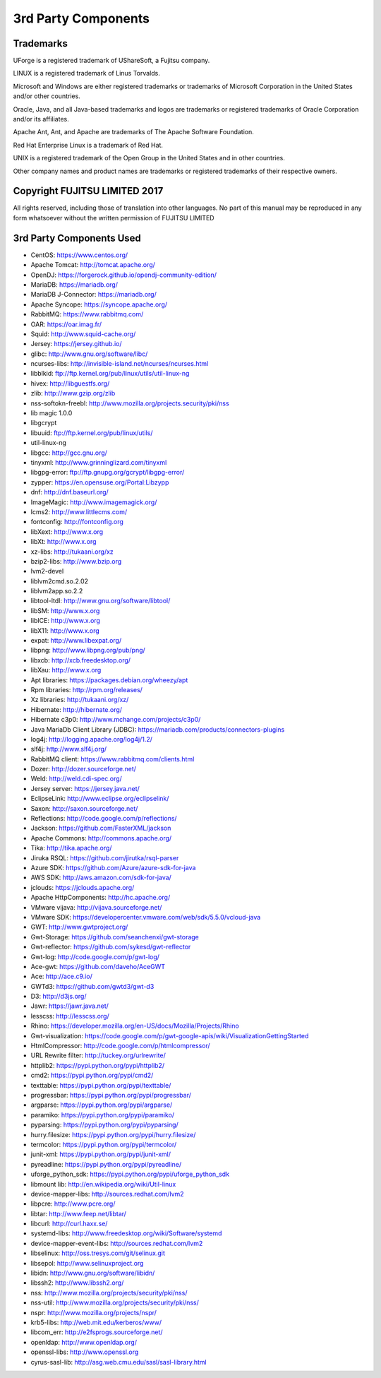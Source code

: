 .. Copyright 2017 FUJITSU LIMITED

3rd Party Components
====================

Trademarks
----------

UForge is a registered trademark of UShareSoft, a Fujitsu company.

LINUX is a registered trademark of Linus Torvalds.

Microsoft and Windows are either registered trademarks or trademarks of Microsoft Corporation in the United States and/or other countries.

Oracle, Java, and all Java-based trademarks and logos are trademarks or registered trademarks of Oracle Corporation and/or its affiliates.

Apache Ant, Ant, and Apache are trademarks of The Apache Software Foundation.

Red Hat Enterprise Linux is a trademark of Red Hat.

UNIX is a registered trademark of the Open Group in the United States and in other countries.

Other company names and product names are trademarks or registered trademarks of their respective owners.

Copyright FUJITSU LIMITED 2017
------------------------------

All rights reserved, including those of translation into other languages. No part of this manual may be reproduced
in any form whatsoever without the written permission of FUJITSU LIMITED


3rd Party Components Used
-------------------------

* CentOS: https://www.centos.org/
* Apache Tomcat: http://tomcat.apache.org/
* OpenDJ: https://forgerock.github.io/opendj-community-edition/
* MariaDB: https://mariadb.org/
* MariaDB J-Connector: https://mariadb.org/
* Apache Syncope: https://syncope.apache.org/
* RabbitMQ: https://www.rabbitmq.com/
* OAR: https://oar.imag.fr/
* Squid: http://www.squid-cache.org/
* Jersey: https://jersey.github.io/
* glibc: http://www.gnu.org/software/libc/
* ncurses-libs: http://invisible-island.net/ncurses/ncurses.html
* libblkid: ftp://ftp.kernel.org/pub/linux/utils/util-linux-ng
* hivex: http://libguestfs.org/
* zlib: http://www.gzip.org/zlib
* nss-softokn-freebl: http://www.mozilla.org/projects.security/pki/nss
* lib magic	1.0.0	
* libgcrypt
* libuuid: ftp://ftp.kernel.org/pub/linux/utils/
* util-linux-ng
* libgcc: http://gcc.gnu.org/
* tinyxml: http://www.grinninglizard.com/tinyxml
* libgpg-error: ftp://ftp.gnupg.org/gcrypt/libgpg-error/
* zypper: https://en.opensuse.org/Portal:Libzypp
* dnf: http://dnf.baseurl.org/
* ImageMagic: http://www.imagemagick.org/
* lcms2: http://www.littlecms.com/
* fontconfig: http://fontconfig.org
* libXext: http://www.x.org
* libXt: http://www.x.org
* xz-libs: http://tukaani.org/xz
* bzip2-libs: http://www.bzip.org
* lvm2-devel
* liblvm2cmd.so.2.02
* liblvm2app.so.2.2
* libtool-ltdl: http://www.gnu.org/software/libtool/
* libSM: http://www.x.org
* libICE: http://www.x.org
* libX11: http://www.x.org
* expat: http://www.libexpat.org/
* libpng: http://www.libpng.org/pub/png/
* libxcb: http://xcb.freedesktop.org/
* libXau: http://www.x.org
* Apt libraries: https://packages.debian.org/wheezy/apt
* Rpm libraries: http://rpm.org/releases/
* Xz libraries: http://tukaani.org/xz/
* Hibernate: http://hibernate.org/
* Hibernate c3p0: http://www.mchange.com/projects/c3p0/
* Java MariaDb Client Library (JDBC): https://mariadb.com/products/connectors-plugins
* log4j: http://logging.apache.org/log4j/1.2/
* slf4j: http://www.slf4j.org/
* RabbitMQ client: https://www.rabbitmq.com/clients.html
* Dozer: http://dozer.sourceforge.net/
* Weld: http://weld.cdi-spec.org/
* Jersey server: https://jersey.java.net/
* EclipseLink: http://www.eclipse.org/eclipselink/
* Saxon: http://saxon.sourceforge.net/
* Reflections: http://code.google.com/p/reflections/
* Jackson: https://github.com/FasterXML/jackson
* Apache Commons: http://commons.apache.org/
* Tika: http://tika.apache.org/
* Jiruka RSQL: https://github.com/jirutka/rsql-parser
* Azure SDK: https://github.com/Azure/azure-sdk-for-java
* AWS SDK: http://aws.amazon.com/sdk-for-java/
* jclouds: https://jclouds.apache.org/
* Apache HttpComponents: http://hc.apache.org/
* VMware vijava: http://vijava.sourceforge.net/
* VMware SDK: https://developercenter.vmware.com/web/sdk/5.5.0/vcloud-java
* GWT: http://www.gwtproject.org/
* Gwt-Storage: https://github.com/seanchenxi/gwt-storage
* Gwt-reflector: https://github.com/sykesd/gwt-reflector
* Gwt-log: http://code.google.com/p/gwt-log/
* Ace-gwt: https://github.com/daveho/AceGWT
* Ace: http://ace.c9.io/
* GWTd3: https://github.com/gwtd3/gwt-d3
* D3: http://d3js.org/
* Jawr: https://jawr.java.net/
* lesscss: http://lesscss.org/
* Rhino: https://developer.mozilla.org/en-US/docs/Mozilla/Projects/Rhino
* Gwt-visualization: https://code.google.com/p/gwt-google-apis/wiki/VisualizationGettingStarted
* HtmlCompressor: http://code.google.com/p/htmlcompressor/
* URL Rewrite filter: http://tuckey.org/urlrewrite/
* httplib2: https://pypi.python.org/pypi/httplib2/
* cmd2: https://pypi.python.org/pypi/cmd2/
* texttable: https://pypi.python.org/pypi/texttable/
* progressbar: https://pypi.python.org/pypi/progressbar/
* argparse: https://pypi.python.org/pypi/argparse/
* paramiko: https://pypi.python.org/pypi/paramiko/
* pyparsing: https://pypi.python.org/pypi/pyparsing/
* hurry.filesize: https://pypi.python.org/pypi/hurry.filesize/
* termcolor: https://pypi.python.org/pypi/termcolor/
* junit-xml: https://pypi.python.org/pypi/junit-xml/
* pyreadline: https://pypi.python.org/pypi/pyreadline/
* uforge_python_sdk: https://pypi.python.org/pypi/uforge_python_sdk
* libmount lib: http://en.wikipedia.org/wiki/Util-linux
* device-mapper-libs: http://sources.redhat.com/lvm2
* libpcre: http://www.pcre.org/
* libtar: http://www.feep.net/libtar/
* libcurl: http://curl.haxx.se/
* systemd-libs: http://www.freedesktop.org/wiki/Software/systemd
* device-mapper-event-libs: http://sources.redhat.com/lvm2
* libselinux: http://oss.tresys.com/git/selinux.git
* libsepol: http://www.selinuxproject.org
* libidn: http://www.gnu.org/software/libidn/
* libssh2: http://www.libssh2.org/
* nss: http://www.mozilla.org/projects/security/pki/nss/
* nss-util: http://www.mozilla.org/projects/security/pki/nss/
* nspr: http://www.mozilla.org/projects/nspr/
* krb5-libs: http://web.mit.edu/kerberos/www/
* libcom_err: http://e2fsprogs.sourceforge.net/
* openldap: http://www.openldap.org/
* openssl-libs: http://www.openssl.org
* cyrus-sasl-lib: http://asg.web.cmu.edu/sasl/sasl-library.html
		
		